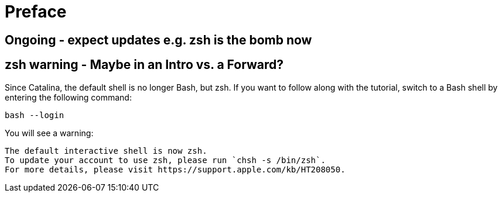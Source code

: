 [[preface]]
# Preface


## Ongoing - expect updates e.g. zsh is the bomb now

[[zsh]]
## zsh warning - Maybe in an Intro vs. a Forward?

Since Catalina, the default shell is no longer Bash, but zsh. If you want to follow along with the tutorial, switch to a Bash shell by entering the following command:

[source,shell]
----
bash --login
----

You will see a warning:

[source,shell]
----
The default interactive shell is now zsh.
To update your account to use zsh, please run `chsh -s /bin/zsh`.
For more details, please visit https://support.apple.com/kb/HT208050.
----
